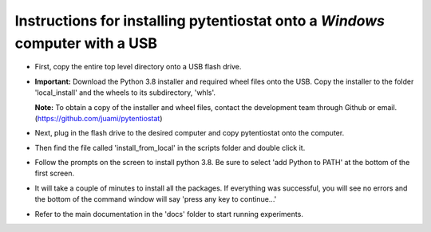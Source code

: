 .. instructions for creating a USB that can install pytentiostat

=============================================================================
Instructions for installing pytentiostat onto a *Windows* computer with a USB
=============================================================================

- First, copy the entire top level directory onto a USB flash drive.
- **Important:** Download the Python 3.8 installer and required wheel files onto the USB. \
  Copy the installer to the folder 'local_install' and the wheels to its subdirectory, \
  'whls'.

  **Note:** To obtain a copy of the installer and wheel files, contact the \
  development team through Github or email. (https://github.com/juami/pytentiostat)
- Next, plug in the flash drive to the desired computer and copy \
  pytentiostat onto the computer.
- Then find the file called 'install_from_local' in the scripts folder \
  and double click it.
- Follow the prompts on the screen to install python 3.8. Be sure to select \
  'add Python to PATH' at the bottom of the first screen.
- It will take a couple of minutes to install all the packages. If everything \
  was successful, you will see no errors and the bottom of the command window \
  will say 'press any key to continue...'
- Refer to the main documentation in the 'docs' folder to start running experiments.

